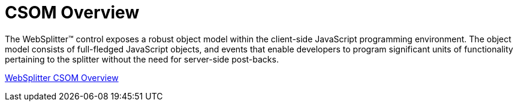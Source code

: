 ﻿////

|metadata|
{
    "name": "websplitter-csom-overview",
    "controlName": ["WebSplitter"],
    "tags": ["Events","How Do I"],
    "guid": "{F468F474-CC75-4549-819B-1BC20EE511D6}",  
    "buildFlags": [],
    "createdOn": "2008-12-01T21:10:06Z"
}
|metadata|
////

= CSOM Overview

The WebSplitter™ control exposes a robust object model within the client-side JavaScript programming environment. The object model consists of full-fledged JavaScript objects, and events that enable developers to program significant units of functionality pertaining to the splitter without the need for server-side post-backs.

link:websplitter~infragistics.web.ui_namespace.html[WebSplitter CSOM Overview]